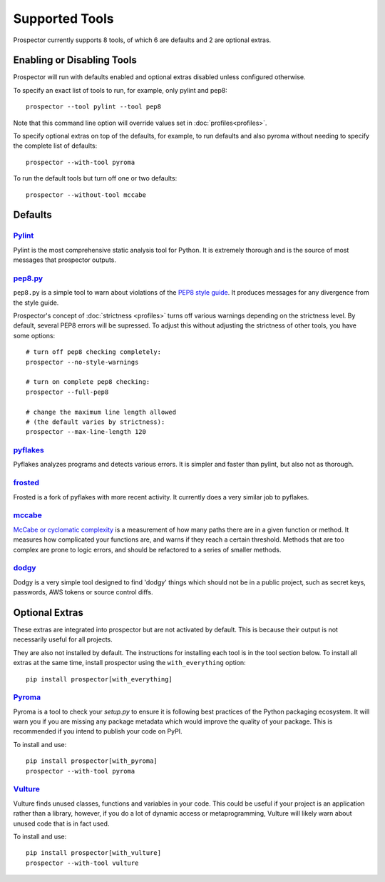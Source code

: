 Supported Tools
===============

Prospector currently supports 8 tools, of which 6 are defaults and 2 are optional extras.

Enabling or Disabling Tools
---------------------------

Prospector will run with defaults enabled and optional extras disabled unless configured otherwise.

To specify an exact list of tools to run, for example, only pylint and pep8::

    prospector --tool pylint --tool pep8 

Note that this command line option will override values set in :doc:`profiles<profiles>`.

To specify optional extras on top of the defaults, for example, to run defaults and also pyroma without needing to specify the complete list of defaults::

    prospector --with-tool pyroma

To run the default tools but turn off one or two defaults::

    prospector --without-tool mccabe


Defaults
--------

`Pylint <http://www.pylint.org>`_
`````````````````````````````````
Pylint is the most comprehensive static analysis tool for Python. It is extremely thorough
and is the source of most messages that prospector outputs.


`pep8.py <http://pep8.readthedocs.org/en/latest/>`_
```````````````````````````````````````````````````

``pep8.py`` is a simple tool to warn about violations of the 
`PEP8 style guide <http://legacy.python.org/dev/peps/pep-0008/>`_. It produces
messages for any divergence from the style guide.

Prospector's concept of :doc:`strictness <profiles>` turns off various warnings 
depending on the strictness level. By default, several PEP8 errors will be
supressed. To adjust this without adjusting the strictness of other tools, you have
some options::

    # turn off pep8 checking completely:
    prospector --no-style-warnings

    # turn on complete pep8 checking:
    prospector --full-pep8

    # change the maximum line length allowed 
    # (the default varies by strictness):
    prospector --max-line-length 120


`pyflakes <https://launchpad.net/pyflakes>`_
````````````````````````````````````````````

Pyflakes analyzes programs and detects various errors. It is simpler and faster
than pylint, but also not as thorough.


`frosted <https://github.com/timothycrosley/frosted>`_
``````````````````````````````````````````````````````
Frosted is a fork of pyflakes with more recent activity. It currently does a very
similar job to pyflakes.


`mccabe <https://github.com/flintwork/mccabe>`_
```````````````````````````````````````````````
`McCabe or cyclomatic complexity <http://en.wikipedia.org/wiki/Cyclomatic_complexity>`_ is
a measurement of how many paths there are in a given function or method. It measures how
complicated your functions are, and warns if they reach a certain threshold. Methods that
are too complex are prone to logic errors, and should be refactored to a series of smaller
methods.


`dodgy <https://github.com/landscapeio/dodgy>`_
```````````````````````````````````````````````

Dodgy is a very simple tool designed to find 'dodgy' things which should
not be in a public project, such as secret keys, passwords, AWS tokens or 
source control diffs.


Optional Extras
---------------

These extras are integrated into prospector but are not activated by default. This is because their output is not necessarily useful for all projects.

They are also not installed by default. The instructions for installing each tool is in the tool 
section below. To install all extras at the same time, install prospector using the ``with_everything`` option::

    pip install prospector[with_everything]

`Pyroma <https://bitbucket.org/regebro/pyroma>`_
````````````````````````````````````````````````
Pyroma is a tool to check your `setup.py` to ensure it is following best practices
of the Python packaging ecosystem. It will warn you if you are missing any package 
metadata which would improve the quality of your package. This is recommended if you
intend to publish your code on PyPI.

To install and use::

    pip install prospector[with_pyroma]
    prospector --with-tool pyroma


`Vulture <https://bitbucket.org/jendrikseipp/vulture>`_
```````````````````````````````````````````````````````

Vulture finds unused classes, functions and variables in your code. This could
be useful if your project is an application rather than a library, however, if
you do a lot of dynamic access or metaprogramming, Vulture will likely warn 
about unused code that is in fact used.

To install and use::

    pip install prospector[with_vulture]
    prospector --with-tool vulture
    